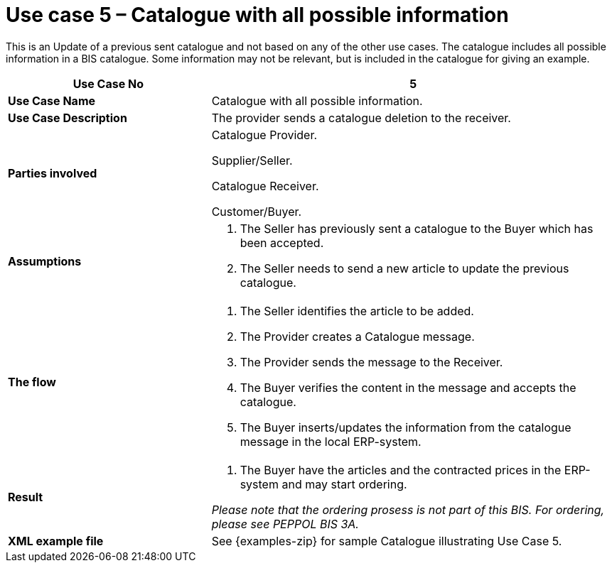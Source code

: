 [[use-case-5-catalogue-with-all-possible-information]]
= Use case 5 – Catalogue with all possible information

This is an Update of a previous sent catalogue and not based on any of the other use cases.
The catalogue includes all possible information in a BIS catalogue.
Some information may not be relevant, but is included in the catalogue for giving an example.

[cols="2,4",options="header",]
|====
|*Use Case No* |5
|*Use Case Name* |Catalogue with all possible information.
|*Use Case Description* |The provider sends a catalogue deletion to the receiver.
|*Parties involved* a|
Catalogue Provider.

Supplier/Seller.

Catalogue Receiver.

Customer/Buyer.

|*Assumptions* a|
1.  The Seller has previously sent a catalogue to the Buyer which has been accepted.
2.  The Seller needs to send a new article to update the previous catalogue.

|*The flow* a|
1.  The Seller identifies the article to be added.
2.  The Provider creates a Catalogue message.
3.  The Provider sends the message to the Receiver.
4.  The Buyer verifies the content in the message and accepts the catalogue.
5.  The Buyer inserts/updates the information from the catalogue message in the local ERP-system.

|*Result* a|
1.  The Buyer have the articles and the contracted prices in the ERP-system and may start ordering.

_Please note that the ordering prosess is not part of this BIS.
For ordering, please see PEPPOL BIS 3A._

|*XML example file* |See {examples-zip} for sample Catalogue illustrating Use Case 5.
|====
